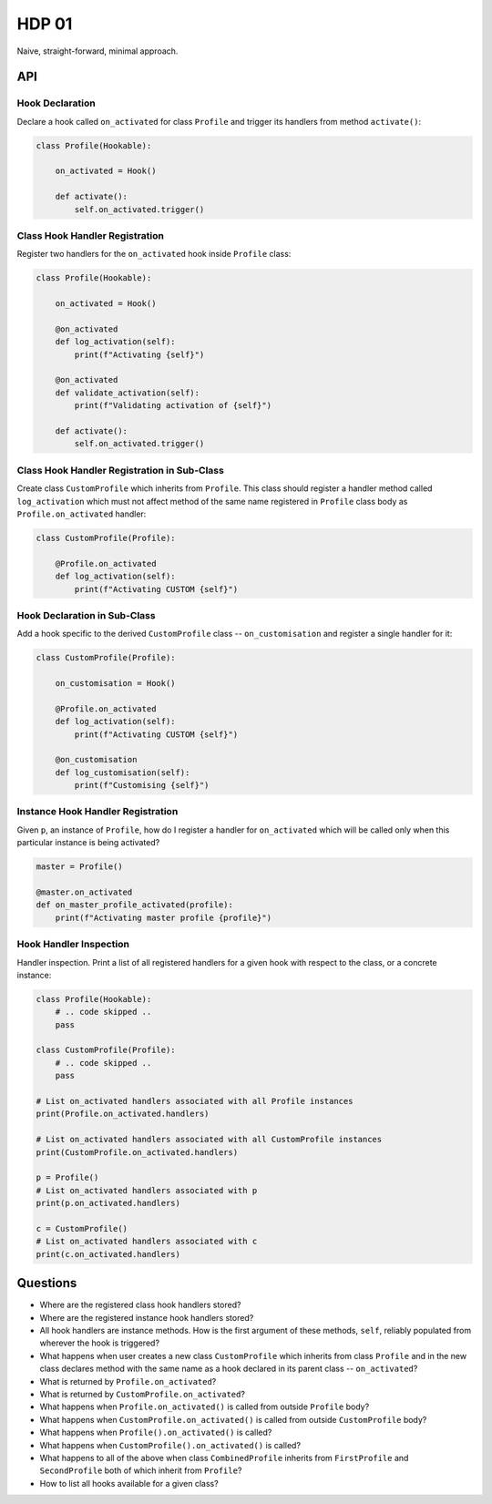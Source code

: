 ######
HDP 01
######

Naive, straight-forward, minimal approach.

===
API
===

----------------
Hook Declaration
----------------

Declare a hook called ``on_activated`` for class ``Profile`` and trigger its handlers from
method ``activate()``:

.. code-block:: python

    class Profile(Hookable):

        on_activated = Hook()

        def activate():
            self.on_activated.trigger()


-------------------------------
Class Hook Handler Registration
-------------------------------

Register two handlers for the ``on_activated`` hook inside ``Profile`` class:

.. code-block:: python

    class Profile(Hookable):

        on_activated = Hook()

        @on_activated
        def log_activation(self):
            print(f"Activating {self}")

        @on_activated
        def validate_activation(self):
            print(f"Validating activation of {self}")

        def activate():
            self.on_activated.trigger()


--------------------------------------------
Class Hook Handler Registration in Sub-Class
--------------------------------------------

Create class ``CustomProfile`` which inherits from ``Profile``. This class should register
a handler method called ``log_activation`` which must not affect
method of the same name registered in ``Profile`` class body as ``Profile.on_activated`` handler:

.. code-block:: python

    class CustomProfile(Profile):

        @Profile.on_activated
        def log_activation(self):
            print(f"Activating CUSTOM {self}")



-----------------------------
Hook Declaration in Sub-Class
-----------------------------

Add a hook specific to the derived ``CustomProfile`` class -- ``on_customisation`` and register a
single handler for it:

.. code-block:: python

    class CustomProfile(Profile):

        on_customisation = Hook()

        @Profile.on_activated
        def log_activation(self):
            print(f"Activating CUSTOM {self}")

        @on_customisation
        def log_customisation(self):
            print(f"Customising {self}")


----------------------------------
Instance Hook Handler Registration
----------------------------------

Given ``p``, an instance of ``Profile``, how do I register a handler for ``on_activated`` which will be called only
when this particular instance is being activated?

.. code-block:: python

    master = Profile()

    @master.on_activated
    def on_master_profile_activated(profile):
        print(f"Activating master profile {profile}")


-----------------------
Hook Handler Inspection
-----------------------

Handler inspection. Print a list of all registered handlers for a given hook with respect to the class, or a concrete
instance:

.. code-block:: python

    class Profile(Hookable):
        # .. code skipped ..
        pass

    class CustomProfile(Profile):
        # .. code skipped ..
        pass

    # List on_activated handlers associated with all Profile instances
    print(Profile.on_activated.handlers)

    # List on_activated handlers associated with all CustomProfile instances
    print(CustomProfile.on_activated.handlers)

    p = Profile()
    # List on_activated handlers associated with p
    print(p.on_activated.handlers)

    c = CustomProfile()
    # List on_activated handlers associated with c
    print(c.on_activated.handlers)


=========
Questions
=========

* Where are the registered class hook handlers stored?

* Where are the registered instance hook handlers stored?

* All hook handlers are instance methods. How is the first argument of these methods, ``self``, reliably populated
  from wherever the hook is triggered?

* What happens when user creates a new class ``CustomProfile`` which inherits from class ``Profile``
  and in the new class declares method with the same name as a hook declared in its parent class -- ``on_activated``?

* What is returned by ``Profile.on_activated``?

* What is returned by ``CustomProfile.on_activated``?

* What happens when ``Profile.on_activated()`` is called from outside ``Profile`` body?

* What happens when ``CustomProfile.on_activated()`` is called from outside ``CustomProfile`` body?

* What happens when ``Profile().on_activated()`` is called?

* What happens when ``CustomProfile().on_activated()`` is called?

* What happens to all of the above when class ``CombinedProfile`` inherits from
  ``FirstProfile`` and ``SecondProfile`` both of which inherit from ``Profile``?

* How to list all hooks available for a given class?
